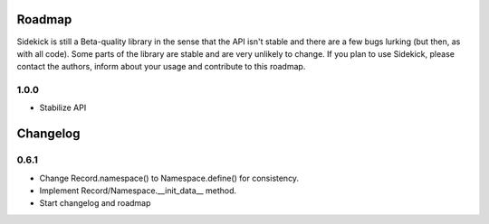 =======
Roadmap
=======

Sidekick is still a Beta-quality library in the sense that the API isn't stable and there
are a few bugs lurking (but then, as with all code). Some parts of the library are stable
and are very unlikely to change. If you plan to use Sidekick, please contact the authors,
inform about your usage and contribute to this roadmap.

1.0.0
=====

* Stabilize API

=========
Changelog
=========


0.6.1
=====

* Change Record.namespace() to Namespace.define() for consistency.
* Implement Record/Namespace.__init_data__ method.
* Start changelog and roadmap